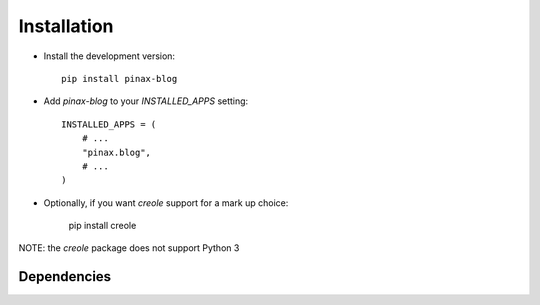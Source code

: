 .. _installation:

============
Installation
============

* Install the development version::

    pip install pinax-blog

* Add `pinax-blog` to your `INSTALLED_APPS` setting::

    INSTALLED_APPS = (
        # ...
        "pinax.blog",
        # ...
    )

* Optionally, if you want `creole` support for a mark up choice:

    pip install creole

NOTE: the `creole` package does not support Python 3


.. _dependencies:

Dependencies
============

